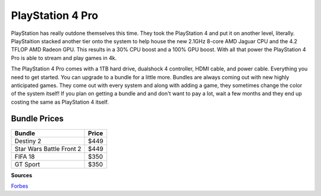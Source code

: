 PlayStation 4 Pro
=================

PlayStation has really outdone themselves this time. They took the PlayStation 4
and put it on another level, literally. PlayStaition stacked another tier onto 
the system to help house the new 2.1GHz 8-core AMD Jaguar CPU and the 4.2 TFLOP
AMD Radeon GPU. This results in a 30% CPU boost and a 100% GPU boost. With all
that power the PlayStation 4 Pro is able to stream and play games in 4k.

The PlayStation 4 Pro comes with a 1TB hard drive, dualshock 4 controller, HDMI
cable, and power cable. Everything you need to get started. You can upgrade to a
bundle for a little more. Bundles are always coming out with new highly anticipated
games. They come out with every system and along with adding a game, they sometimes
change the color of the system itself! If you plan on getting a bundle and and
don't want to pay a lot, wait a few months and they end up costing the same as
PlayStation 4 itself.


Bundle Prices
~~~~~~~~~~~~~

======================== =====
Bundle                   Price
======================== =====
Destiny 2                $449
Star Wars Battle Front 2 $449
FIFA 18                  $350
GT Sport                 $350
======================== =====


**Sources**

`Forbes`_ 

.. _Forbes: https://www.forbes.com/sites/gordonkelly/2016/11/09/ps4-pro-vs-ps4-slim-vs-ps4-whats-the-difference/#6b790cc07a8a